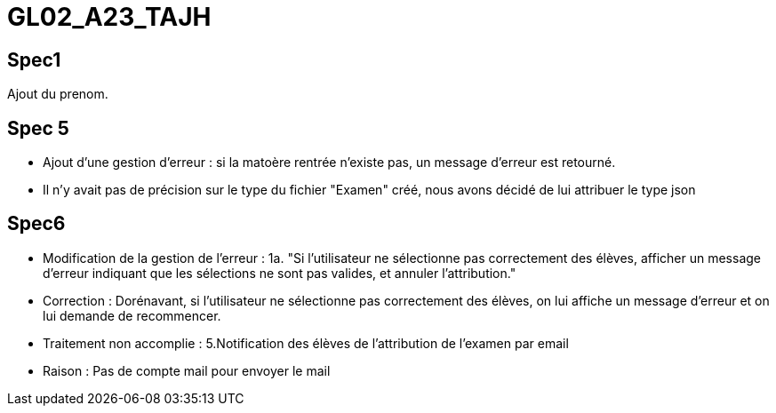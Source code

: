 # GL02_A23_TAJH

## Spec1 ##
Ajout du prenom.

## Spec 5 ##
- Ajout d'une gestion d'erreur : si la matoère rentrée n'existe pas, un message d'erreur est retourné.
- Il n'y avait pas de précision sur le type du fichier "Examen" créé, nous avons décidé de lui attribuer le type json



## Spec6 ##
- Modification de la gestion de l'erreur : 1a. "Si l'utilisateur ne sélectionne pas correctement des élèves, afficher un message d'erreur indiquant que les sélections ne sont pas valides, et annuler l'attribution."
  - Correction : Dorénavant, si l'utilisateur ne sélectionne pas correctement des élèves, on lui affiche un message d'erreur et on lui demande de recommencer.
- Traitement non accomplie : 5.Notification des élèves de l’attribution de l’examen par email
  - Raison : Pas de compte mail pour envoyer le mail

